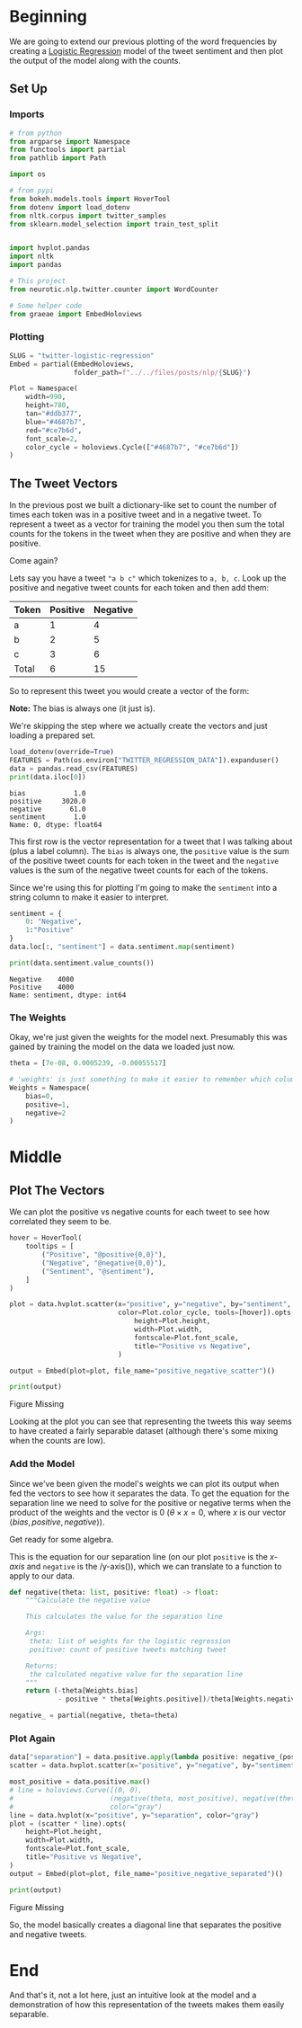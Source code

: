 #+BEGIN_COMMENT
.. title: Twitter Logistic Regression Visualization
.. slug: twitter-logistic-regression
.. date: 2020-07-10 23:08:03 UTC-07:00
.. tags: nlp,twitter,logistic regression,sentiment analysis
.. category: NLP
.. link: 
.. description: Creating a Logistic Regression Model to predict tweet sentiment.
.. type: text

#+END_COMMENT
#+OPTIONS: ^:{}
#+TOC: headlines 2
#+PROPERTY: header-args :session ~/.local/share/jupyter/runtime/kernel-cb29eaab-1ac8-4147-bd7e-a39d50d4bec7.json

#+BEGIN_SRC python :results none :exports none
%load_ext autoreload
%autoreload 2
#+END_SRC
* Beginning
  We are going to extend our previous plotting of the word frequencies by creating a [[https://www.wikiwand.com/en/Logistic_regression][Logistic Regression]] model of the tweet sentiment and then plot the output of the model along with the counts.
** Set Up
*** Imports
#+begin_src python :results none
# from python
from argparse import Namespace
from functools import partial
from pathlib import Path

import os

# from pypi
from bokeh.models.tools import HoverTool
from dotenv import load_dotenv
from nltk.corpus import twitter_samples 
from sklearn.model_selection import train_test_split


import hvplot.pandas
import nltk
import pandas

# This project
from neurotic.nlp.twitter.counter import WordCounter

# Some helper code
from graeae import EmbedHoloviews
#+end_src
*** Plotting
#+begin_src python :results none
SLUG = "twitter-logistic-regression"
Embed = partial(EmbedHoloviews,
                folder_path=f"../../files/posts/nlp/{SLUG}")

Plot = Namespace(
    width=990,
    height=780,
    tan="#ddb377",
    blue="#4687b7",
    red="#ce7b6d",
    font_scale=2,
    color_cycle = holoviews.Cycle(["#4687b7", "#ce7b6d"])
)

#+end_src
** The Tweet Vectors
   In the previous post we built a dictionary-like set to count the number of times each token was in a positive tweet and in a negative tweet. To represent a tweet as a vector for training the model you then sum the total counts for the tokens in the tweet when they are positive and when they are positive. 

Come again?

Lets say you have a tweet ="a b c"= which tokenizes to =a, b, c=. Look up the positive and negative tweet counts for each token and then add them:

| Token | Positive | Negative |
|-------+----------+----------|
| a     |        1 |        4 |
| b     |        2 |        5 |
| c     |        3 |        6 |
|-------+----------+----------|
| Total |        6 | 15       |

So to represent this tweet you would create a vector of the form:

\begin{align}
\hat{v} &= \langle bias, positive, negative \rangle\\
&= \langle 1, 6, 15\rangle\\
\end{align}

**Note:** The bias is always one (it just is).

We're skipping the step where we actually create the vectors and just loading a prepared set.

#+begin_src python :results output :exports both
load_dotenv(override=True)
FEATURES = Path(os.environ["TWITTER_REGRESSION_DATA"]).expanduser()
data = pandas.read_csv(FEATURES)
print(data.iloc[0])
#+end_src

#+RESULTS:
: bias            1.0
: positive     3020.0
: negative       61.0
: sentiment       1.0
: Name: 0, dtype: float64

This first row is the vector representation for a tweet that I was talking about (plus a label column). The =bias= is always one, the =positive= value is the sum of the positive tweet counts for each token in the tweet and the =negative= values is the sum of the negative tweet counts for each of the tokens.

Since we're using this for plotting I'm going to make the =sentiment= into a string column to make it easier to interpret.

#+begin_src python :results output :exports both
sentiment = {
    0: "Negative",
    1:"Positive"
}
data.loc[:, "sentiment"] = data.sentiment.map(sentiment)

print(data.sentiment.value_counts())

#+end_src

#+RESULTS:
: Negative    4000
: Positive    4000
: Name: sentiment, dtype: int64


*** The Weights
    Okay, we're just given the weights for the model next. Presumably this was gained by training the model on the data we loaded just now.

#+begin_src python :results none
theta = [7e-08, 0.0005239, -0.00055517]

# 'weights' is just something to make it easier to remember which column is which
Weights = Namespace(
    bias=0,
    positive=1,
    negative=2
)
#+end_src
* Middle
** Plot The Vectors
   We can plot the positive vs negative counts for each tweet to see how correlated they seem to be.

#+begin_src python :results none
hover = HoverTool(
    tooltips = [
        ("Positive", "@positive{0,0}"),
        ("Negative", "@negative{0,0}"),
        ("Sentiment", "@sentiment"),
    ]
)

plot = data.hvplot.scatter(x="positive", y="negative", by="sentiment",
                           color=Plot.color_cycle, tools=[hover]).opts(
                               height=Plot.height,
                               width=Plot.width,
                               fontscale=Plot.font_scale,
                               title="Positive vs Negative",
                           )

output = Embed(plot=plot, file_name="positive_negative_scatter")()
#+end_src

#+begin_src python :results output html :exports both
print(output)
#+end_src

#+RESULTS:
#+begin_export html
<object type="text/html" data="positive_negative_scatter.html" style="width:100%" height=800>
  <p>Figure Missing</p>
</object>
#+end_export

Looking at the plot you can see that representing the tweets this way seems to have created a fairly separable dataset (although there's some mixing when the counts are low).
*** Add the Model
    Since we've been given the model's weights we can plot its output when fed the vectors to see how it separates the data. To get the equation for the separation line we need to solve for the positive or negative terms when the product of the weights and the vector is 0 ($\theta \times x = 0$, where /x/ is our vector $\langle bias, positive, negative \rangle$).

Get ready for some algebra.

\begin{align}
\theta \times x &= 0\\
\theta \times \langle bias, positive, negative \rangle &= 0\\
\theta \times \langle 1, positive, negative \rangle &= 0\\
\theta_0 + \theta_1 \times positive + \theta_2 \times negative &= 0\\
\theta_2 \times negative &= -\theta_0 - \theta_1 \times positive\\
negative &= \frac{-\theta_0 - \theta_1 \times positive}{\theta_2}\\
\end{align}

This is the equation for our separation line (on our plot =positive= is the /x-axis/ and =negative= is the /y-axis()), which we can translate to a function to apply to our data.

#+begin_src python :results none
def negative(theta: list, positive: float) -> float:
    """Calculate the negative value

    This calculates the value for the separation line

    Args:
     theta: list of weights for the logistic regression
     positive: count of positive tweets matching tweet

    Returns:
     the calculated negative value for the separation line
    """
    return (-theta[Weights.bias]
            - positive * theta[Weights.positive])/theta[Weights.negative]

negative_ = partial(negative, theta=theta)
#+end_src
*** Plot Again
#+begin_src python :results none
data["separation"] = data.positive.apply(lambda positive: negative_(positive=positive))
scatter = data.hvplot.scatter(x="positive", y="negative", by="sentiment", color=Plot.color_cycle)

most_positive = data.positive.max()
# line = holoviews.Curve([(0, 0),
#                        (negative(theta, most_positive), negative(theta, most_positive))],
#                        color="gray")
line = data.hvplot(x="positive", y="separation", color="gray")
plot = (scatter * line).opts(
    height=Plot.height,
    width=Plot.width,
    fontscale=Plot.font_scale,
    title="Positive vs Negative",
)
output = Embed(plot=plot, file_name="positive_negative_separated")()
#+end_src

#+begin_src python :results output html :exports both
print(output)
#+end_src

#+RESULTS:
#+begin_export html
<object type="text/html" data="positive_negative_separated.html" style="width:100%" height=800>
  <p>Figure Missing</p>
</object>
#+end_export

So, the model basically creates a diagonal line that separates the positive and negative tweets.
* End
And that's it, not a lot here, just an intuitive look at the model and a demonstration of how this representation of the tweets makes them easily separable.
